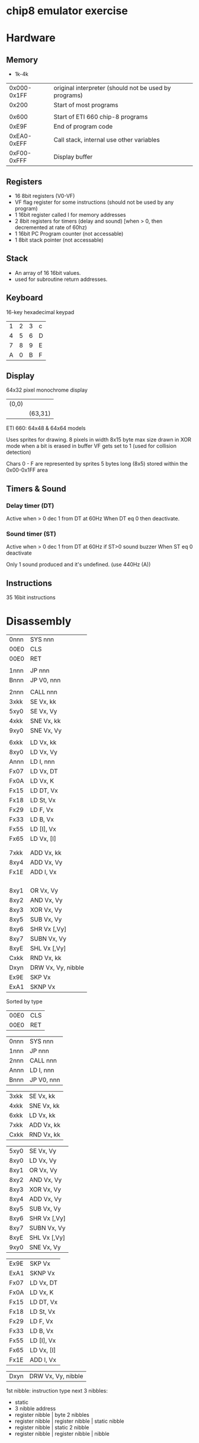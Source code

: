 * chip8 emulator exercise

* Hardware 
** Memory
- 1k-4k

|             |                                                       |
|-------------+-------------------------------------------------------|
| 0x000-0x1FF | original interpreter (should not be used by programs) |
|       0x200 | Start of most programs                                |
|             |                                                       |
|       0x600 | Start of ETI 660 chip-8 programs                      |
|       0xE9F | End of program code                                   |
| 0xEA0-0xEFF | Call stack, internal use other variables              |
| 0xF00-0xFFF | Display buffer                                        |

** Registers
- 16 8bit registers (V0-VF)
- VF flag register for some instructions (should not be used by any program)
- 1 16bit register called I for memory addresses
- 2 8bit registers for timers (delay and sound) [when > 0, then decremented at rate of 60hz)
- 1 16bit PC Program counter (not accessable)
- 1 8bit stack pointer (not accessable)

** Stack
- An array of 16 16bit values.
- used for subroutine return addresses.

** Keyboard
16-key hexadecimal keypad
| 1 | 2 | 3 | c |
| 4 | 5 | 6 | D |
| 7 | 8 | 9 | E |
| A | 0 | B | F |

** Display
64x32 pixel monochrome display
| (0,0) |         |
|       | (63,31) |

ETI 660: 64x48 & 64x64 models

Uses sprites for drawing.
8 pixels in width
8x15 byte max size
drawn in XOR mode
when a bit is erased in buffer VF gets set to 1 (used for collision detection)


Chars 0 - F are represented by sprites 5 bytes long (8x5) stored within the 0x00-0x1FF area



** Timers & Sound
*** Delay timer (DT)
Active when > 0
dec 1 from DT at 60Hz
When DT eq 0 then deactivate.

*** Sound timer (ST)
Active when > 0
dec 1 from DT at 60Hz
if ST>0 sound buzzer
When ST eq 0 deactivate

Only 1 sound produced and it's undefined. (use 440Hz (A))

** Instructions
35 16bit instructions 


* Disassembly
| 0nnn | SYS nnn            |
| 00E0 | CLS                |
| 00E0 | RET                |
|      |                    |
| 1nnn | JP nnn             |
| Bnnn | JP V0, nnn         |
|      |                    |
| 2nnn | CALL nnn           |
| 3xkk | SE Vx, kk          |
| 5xy0 | SE Vx, Vy          |
| 4xkk | SNE Vx, kk         |
| 9xy0 | SNE Vx, Vy         |
|      |                    |
| 6xkk | LD Vx, kk          |
| 8xy0 | LD Vx, Vy          |
| Annn | LD I, nnn          |
| Fx07 | LD Vx, DT          |
| Fx0A | LD Vx, K           |
| Fx15 | LD DT, Vx          |
| Fx18 | LD St, Vx          |
| Fx29 | LD F, Vx           |
| Fx33 | LD B, Vx           |
| Fx55 | LD [I], Vx         |
| Fx65 | LD Vx, [I]         |
|      |                    |
|      |                    |
| 7xkk | ADD Vx, kk         |
| 8xy4 | ADD Vx, Vy         |
| Fx1E | ADD I, Vx          |
|      |                    |
|      |                    |
|      |                    |
|      |                    |
| 8xy1 | OR Vx, Vy          |
| 8xy2 | AND Vx, Vy         |
| 8xy3 | XOR Vx, Vy         |
| 8xy5 | SUB Vx, Vy         |
| 8xy6 | SHR Vx [,Vy]       |
| 8xy7 | SUBN Vx, Vy        |
| 8xyE | SHL Vx [,Vy]       |
| Cxkk | RND Vx, kk         |
| Dxyn | DRW Vx, Vy, nibble |
| Ex9E | SKP Vx             |
| ExA1 | SKNP Vx            |

Sorted by type
| 00E0 | CLS                |
| 00E0 | RET                |

| 0nnn | SYS nnn            |
| 1nnn | JP nnn             |
| 2nnn | CALL nnn           |
| Annn | LD I, nnn          |
| Bnnn | JP V0, nnn         |

| 3xkk | SE Vx, kk          |
| 4xkk | SNE Vx, kk         |
| 6xkk | LD Vx, kk          |
| 7xkk | ADD Vx, kk         |
| Cxkk | RND Vx, kk         |

| 5xy0 | SE Vx, Vy          |
| 8xy0 | LD Vx, Vy          |
| 8xy1 | OR Vx, Vy          |
| 8xy2 | AND Vx, Vy         |
| 8xy3 | XOR Vx, Vy         |
| 8xy4 | ADD Vx, Vy         |
| 8xy5 | SUB Vx, Vy         |
| 8xy6 | SHR Vx [,Vy]       |
| 8xy7 | SUBN Vx, Vy        |
| 8xyE | SHL Vx [,Vy]       |
| 9xy0 | SNE Vx, Vy         |

| Ex9E | SKP Vx             |
| ExA1 | SKNP Vx            |
| Fx07 | LD Vx, DT          |
| Fx0A | LD Vx, K           |
| Fx15 | LD DT, Vx          |
| Fx18 | LD St, Vx          |
| Fx29 | LD F, Vx           |
| Fx33 | LD B, Vx           |
| Fx55 | LD [I], Vx         |
| Fx65 | LD Vx, [I]         |
| Fx1E | ADD I, Vx          |

| Dxyn | DRW Vx, Vy, nibble |

1st nibble: instruction type
next 3 nibbles:
- static
- 3 nibble address
- register nibble | byte 2 nibbles
- register nibble | register nibble | static nibble
- register nibble | static 2 nibble
- register nibble | register nibble | nibble


* Sources
http://devernay.free.fr/hacks/chip8/C8TECH10.HTM
